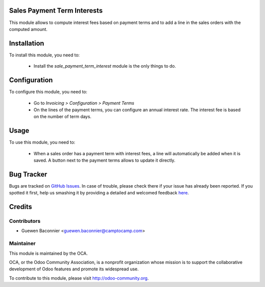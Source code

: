 .. image:: https://img.shields.io/badge/licence-AGPL--3-blue.svg
    :alt: License

Sales Payment Term Interests
============================

This module allows to compute interest fees based on payment terms and
to add a line in the sales orders with the computed amount.

Installation
============

To install this module, you need to:

 * Install the `sale_payment_term_interest` module is the only things to do.

Configuration
=============

To configure this module, you need to:

 * Go to *Invoicing > Configuration > Payment Terms*
 * On the lines of the payment terms, you can configure an annual interest
   rate. The interest fee is based on the number of term days.

Usage
=====

To use this module, you need to:

 * When a sales order has a payment term with interest fees, a line will
   automatically be added when it is saved. A button next to the
   payment terms allows to update it directly.


Bug Tracker
===========

Bugs are tracked on `GitHub Issues <https://github.com/OCA/sale-workflow/issues>`_.
In case of trouble, please check there if your issue has already been reported.
If you spotted it first, help us smashing it by providing a detailed and welcomed feedback
`here <https://github.com/OCA/sale-workflow/issues/new?body=module:%20sale_payment_term_interest%0Aversion:%208.0%0A%0A**Steps%20to%20reproduce**%0A-%20...%0A%0A**Current%20behavior**%0A%0A**Expected%20behavior**>`_.


Credits
=======

Contributors
------------

* Guewen Baconnier <guewen.baconnier@camptocamp.com>

Maintainer
----------

.. image:: http://odoo-community.org/logo.png
   :alt: Odoo Community Association
   :target: http://odoo-community.org

This module is maintained by the OCA.

OCA, or the Odoo Community Association, is a nonprofit organization
whose mission is to support the collaborative development of Odoo
features and promote its widespread use.

To contribute to this module, please visit http://odoo-community.org.


